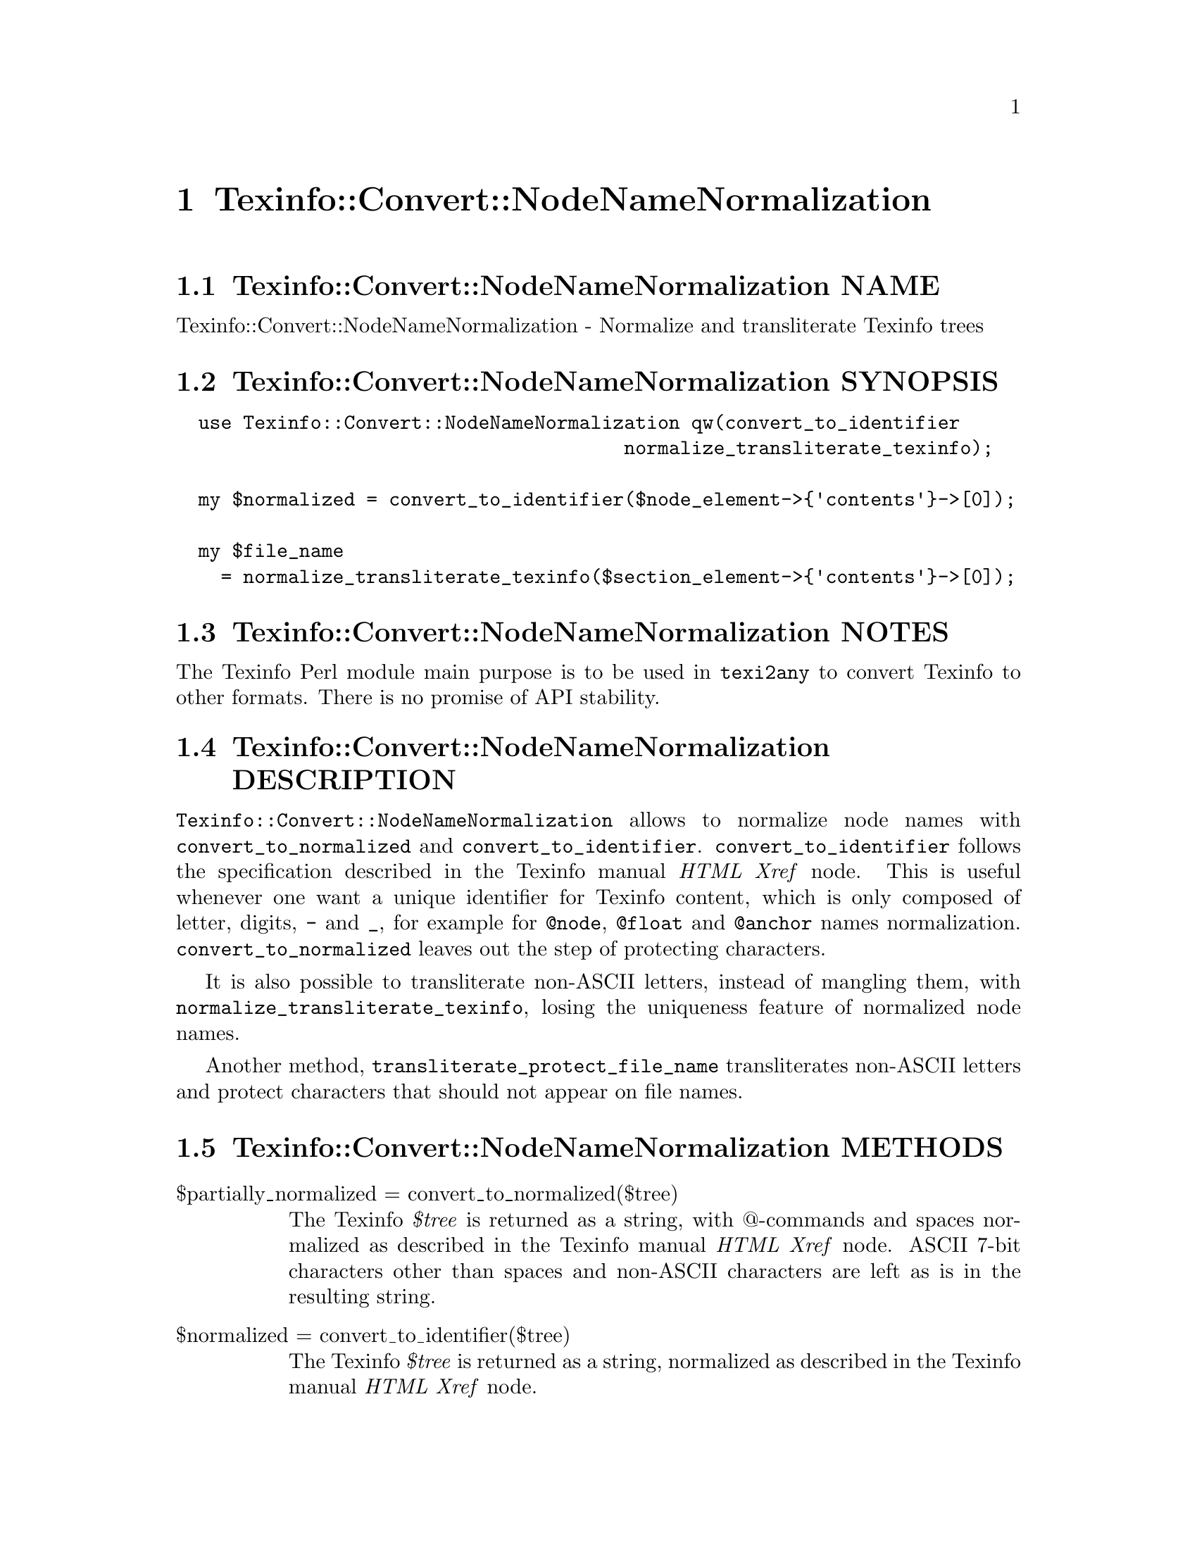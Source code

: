 @node Texinfo@asis{::}Convert@asis{::}NodeNameNormalization
@chapter Texinfo::Convert::NodeNameNormalization

@node Texinfo@asis{::}Convert@asis{::}NodeNameNormalization NAME
@section Texinfo::Convert::NodeNameNormalization NAME

Texinfo::Convert::NodeNameNormalization - Normalize and transliterate Texinfo trees

@node Texinfo@asis{::}Convert@asis{::}NodeNameNormalization SYNOPSIS
@section Texinfo::Convert::NodeNameNormalization SYNOPSIS

@verbatim
  use Texinfo::Convert::NodeNameNormalization qw(convert_to_identifier
                                        normalize_transliterate_texinfo);

  my $normalized = convert_to_identifier($node_element->{'contents'}->[0]);

  my $file_name
    = normalize_transliterate_texinfo($section_element->{'contents'}->[0]);
@end verbatim

@node Texinfo@asis{::}Convert@asis{::}NodeNameNormalization NOTES
@section Texinfo::Convert::NodeNameNormalization NOTES

The Texinfo Perl module main purpose is to be used in @code{texi2any} to convert
Texinfo to other formats.  There is no promise of API stability.

@node Texinfo@asis{::}Convert@asis{::}NodeNameNormalization DESCRIPTION
@section Texinfo::Convert::NodeNameNormalization DESCRIPTION

@code{Texinfo::Convert::NodeNameNormalization} allows to normalize node names
with @code{convert_to_normalized} and @code{convert_to_identifier}.
@code{convert_to_identifier} follows the specification described in the Texinfo
manual @emph{HTML Xref} node.  This is useful whenever one want a unique identifier
for Texinfo content, which is only composed of letter, digits, @code{-} and @code{_},
for example for @code{@@node}, @code{@@float} and @code{@@anchor} names normalization.
@code{convert_to_normalized} leaves out the step of protecting characters.

It is also possible to transliterate non-ASCII letters, instead of mangling
them, with @code{normalize_transliterate_texinfo}, losing the uniqueness feature of
normalized node names.

Another method, @code{transliterate_protect_file_name} transliterates non-ASCII
letters and protect characters that should not appear on file names.

@node Texinfo@asis{::}Convert@asis{::}NodeNameNormalization METHODS
@section Texinfo::Convert::NodeNameNormalization METHODS

@table @asis
@item $partially_normalized = convert_to_normalized($tree)
@anchor{Texinfo@asis{::}Convert@asis{::}NodeNameNormalization $partially_normalized = convert_to_normalized($tree)}
@cindex @code{convert_to_normalized}

The Texinfo @emph{$tree} is returned as a string, with @@-commands and spaces
normalized as described in the Texinfo manual @emph{HTML Xref} node.  ASCII
7-bit characters other than spaces and non-ASCII characters are left as
is in the resulting string.

@item $normalized = convert_to_identifier($tree)
@anchor{Texinfo@asis{::}Convert@asis{::}NodeNameNormalization $normalized = convert_to_identifier($tree)}
@cindex @code{convert_to_identifier}

The Texinfo @emph{$tree} is returned as a string, normalized as described in the
Texinfo manual @emph{HTML Xref} node.

The result will be poor for Texinfo trees which are not @@-command arguments
(on an @@-command line or in braces), for instance if the tree contains
@code{@@node} or block commands.

@item $transliterated = normalize_transliterate_texinfo($tree, $no_unidecode)
@anchor{Texinfo@asis{::}Convert@asis{::}NodeNameNormalization $transliterated = normalize_transliterate_texinfo($tree@comma{} $no_unidecode)}
@cindex @code{normalize_transliterate_texinfo}

The Texinfo @emph{$tree} is returned as a string, with non-ASCII letters
transliterated as ASCII, but otherwise similar with @code{convert_to_identifier}
output.  If the optional @emph{$no_unidecode} argument is set, @code{Text::Unidecode}
is not used for characters whose transliteration is not built-in.

@item $transliterated = transliterate_texinfo($tree, $no_unidecode)
@anchor{Texinfo@asis{::}Convert@asis{::}NodeNameNormalization $transliterated = transliterate_texinfo($tree@comma{} $no_unidecode)}
@cindex @code{transliterate_texinfo}

The Texinfo @emph{$tree} is returned as a string, with non-ASCII letters
transliterated as ASCII.  If the optional @emph{$no_unidecode} argument is set,
@code{Text::Unidecode} is not used for characters whose transliteration is not
built-in.

@item $file_name = transliterate_protect_file_name($string, $no_unidecode)
@anchor{Texinfo@asis{::}Convert@asis{::}NodeNameNormalization $file_name = transliterate_protect_file_name($string@comma{} $no_unidecode)}
@cindex @code{transliterate_protect_file_name}

The string @emph{$string} is returned with non-ASCII letters transliterated as
ASCII, and ASCII characters not safe in file names protected as in
node normalization.  If the optional @emph{$no_unidecode} argument is set,
@code{Text::Unidecode} is not used for characters whose transliteration is not
built-in.

@end table

@node Texinfo@asis{::}Convert@asis{::}NodeNameNormalization AUTHOR
@section Texinfo::Convert::NodeNameNormalization AUTHOR

Patrice Dumas, <bug-texinfo@@gnu.org>

@node Texinfo@asis{::}Convert@asis{::}NodeNameNormalization COPYRIGHT AND LICENSE
@section Texinfo::Convert::NodeNameNormalization COPYRIGHT AND LICENSE

Copyright 2010- Free Software Foundation, Inc.  See the source file for
all copyright years.

This library is free software; you can redistribute it and/or modify
it under the terms of the GNU General Public License as published by
the Free Software Foundation; either version 3 of the License, or (at
your option) any later version.

